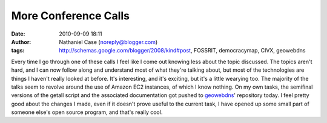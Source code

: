 More Conference Calls
#####################
:date: 2010-09-09 18:11
:author: Nathaniel Case (noreply@blogger.com)
:tags: http://schemas.google.com/blogger/2008/kind#post, FOSSRIT, democracymap, CIVX, geowebdns

Every time I go through one of these calls I feel like I come out
knowing less about the topic discussed. The topics aren't hard, and I
can now follow along and understand most of what they're talking about,
but most of the technologies are things I haven't really looked at
before. It's interesting, and it's exciting, but it's a little wearying
too. The majority of the talks seem to revolve around the use of Amazon
EC2 instances, of which I know nothing.
On my own tasks, the semifinal versions of the getall script and the
associated documentation got pushed to `geowebdns`_' repository today. I
feel pretty good about the changes I made, even if it doesn't prove
useful to the current task, I have opened up some small part of someone
else's open source program, and that's really cool.

.. _geowebdns: http://bitbucket.org/slinkp/geowebdns
